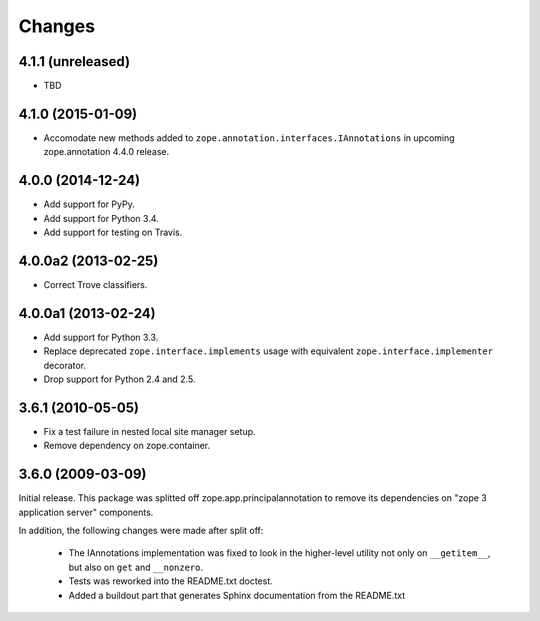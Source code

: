 Changes
=======

4.1.1 (unreleased)
------------------

- TBD


4.1.0 (2015-01-09)
------------------

- Accomodate new methods added to ``zope.annotation.interfaces.IAnnotations``
  in upcoming zope.annotation 4.4.0 release.


4.0.0 (2014-12-24)
------------------

- Add support for PyPy.

- Add support for Python 3.4.

- Add support for testing on Travis.


4.0.0a2 (2013-02-25)
--------------------

- Correct Trove classifiers.


4.0.0a1 (2013-02-24)
--------------------

- Add support for Python 3.3.

- Replace deprecated ``zope.interface.implements`` usage with equivalent
  ``zope.interface.implementer`` decorator.

- Drop support for Python 2.4 and 2.5.

3.6.1 (2010-05-05)
------------------

- Fix a test failure in nested local site manager setup.

- Remove dependency on zope.container.

3.6.0 (2009-03-09)
------------------

Initial release. This package was splitted off zope.app.principalannotation
to remove its dependencies on "zope 3 application server" components.

In addition, the following changes were made after split off:

 - The IAnnotations implementation was fixed to look in the higher-level
   utility not only on ``__getitem__``, but also on ``get`` and ``__nonzero``.

 - Tests was reworked into the README.txt doctest.

 - Added a buildout part that generates Sphinx documentation from the
   README.txt
